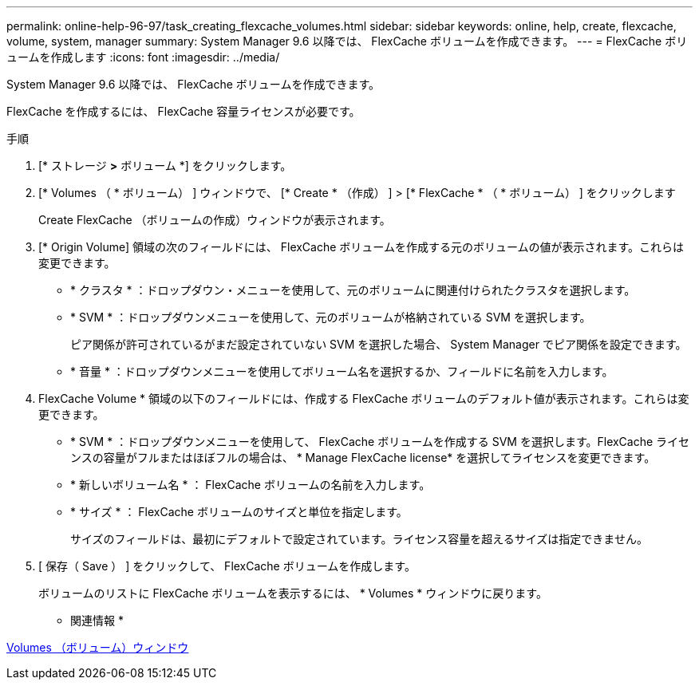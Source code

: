 ---
permalink: online-help-96-97/task_creating_flexcache_volumes.html 
sidebar: sidebar 
keywords: online, help, create, flexcache, volume, system, manager 
summary: System Manager 9.6 以降では、 FlexCache ボリュームを作成できます。 
---
= FlexCache ボリュームを作成します
:icons: font
:imagesdir: ../media/


[role="lead"]
System Manager 9.6 以降では、 FlexCache ボリュームを作成できます。

FlexCache を作成するには、 FlexCache 容量ライセンスが必要です。

.手順
. [* ストレージ *>* ボリューム *] をクリックします。
. [* Volumes （ * ボリューム） ] ウィンドウで、 [* Create * （作成） ] > [* FlexCache * （ * ボリューム） ] をクリックします
+
Create FlexCache （ボリュームの作成）ウィンドウが表示されます。

. [* Origin Volume] 領域の次のフィールドには、 FlexCache ボリュームを作成する元のボリュームの値が表示されます。これらは変更できます。
+
** * クラスタ * ：ドロップダウン・メニューを使用して、元のボリュームに関連付けられたクラスタを選択します。
** * SVM * ：ドロップダウンメニューを使用して、元のボリュームが格納されている SVM を選択します。
+
ピア関係が許可されているがまだ設定されていない SVM を選択した場合、 System Manager でピア関係を設定できます。

** * 音量 * ：ドロップダウンメニューを使用してボリューム名を選択するか、フィールドに名前を入力します。


. FlexCache Volume * 領域の以下のフィールドには、作成する FlexCache ボリュームのデフォルト値が表示されます。これらは変更できます。
+
** * SVM * ：ドロップダウンメニューを使用して、 FlexCache ボリュームを作成する SVM を選択します。FlexCache ライセンスの容量がフルまたはほぼフルの場合は、 * Manage FlexCache license* を選択してライセンスを変更できます。
** * 新しいボリューム名 * ： FlexCache ボリュームの名前を入力します。
** * サイズ * ： FlexCache ボリュームのサイズと単位を指定します。
+
サイズのフィールドは、最初にデフォルトで設定されています。ライセンス容量を超えるサイズは指定できません。



. [ 保存（ Save ） ] をクリックして、 FlexCache ボリュームを作成します。
+
ボリュームのリストに FlexCache ボリュームを表示するには、 * Volumes * ウィンドウに戻ります。



* 関連情報 *

xref:reference_volumes_window.adoc[Volumes （ボリューム）ウィンドウ]
